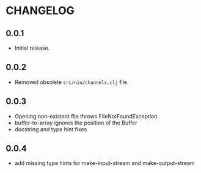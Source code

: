 #+STARTUP: hidestars showall
* CHANGELOG
** 0.0.1
   - Initial release.
** 0.0.2
   - Removed obsolete ~src/nio/channels.clj~ file.
** 0.0.3
   - Opening non-existent file throws FileNotFoundException
   - buffer-to-array ignores the position of the Buffer
   - docstring and type hint fixes
** 0.0.4
   - add missing type hints for make-input-stream and make-output-stream
